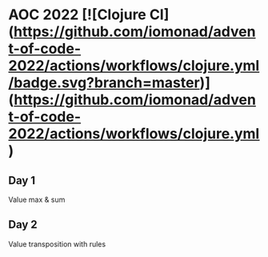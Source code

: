 * AOC 2022 [![Clojure CI](https://github.com/iomonad/advent-of-code-2022/actions/workflows/clojure.yml/badge.svg?branch=master)](https://github.com/iomonad/advent-of-code-2022/actions/workflows/clojure.yml) 
** Day 1
Value max & sum
** Day 2
Value transposition with rules
